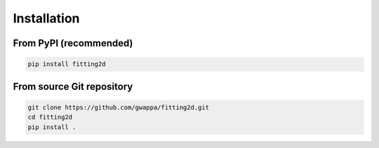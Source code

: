Installation
============

From PyPI (recommended)
------------------------

.. code-block:: shell

    pip install fitting2d


From source Git repository
---------------------------

.. code-block:: shell

    git clone https://github.com/gwappa/fitting2d.git
    cd fitting2d
    pip install .
